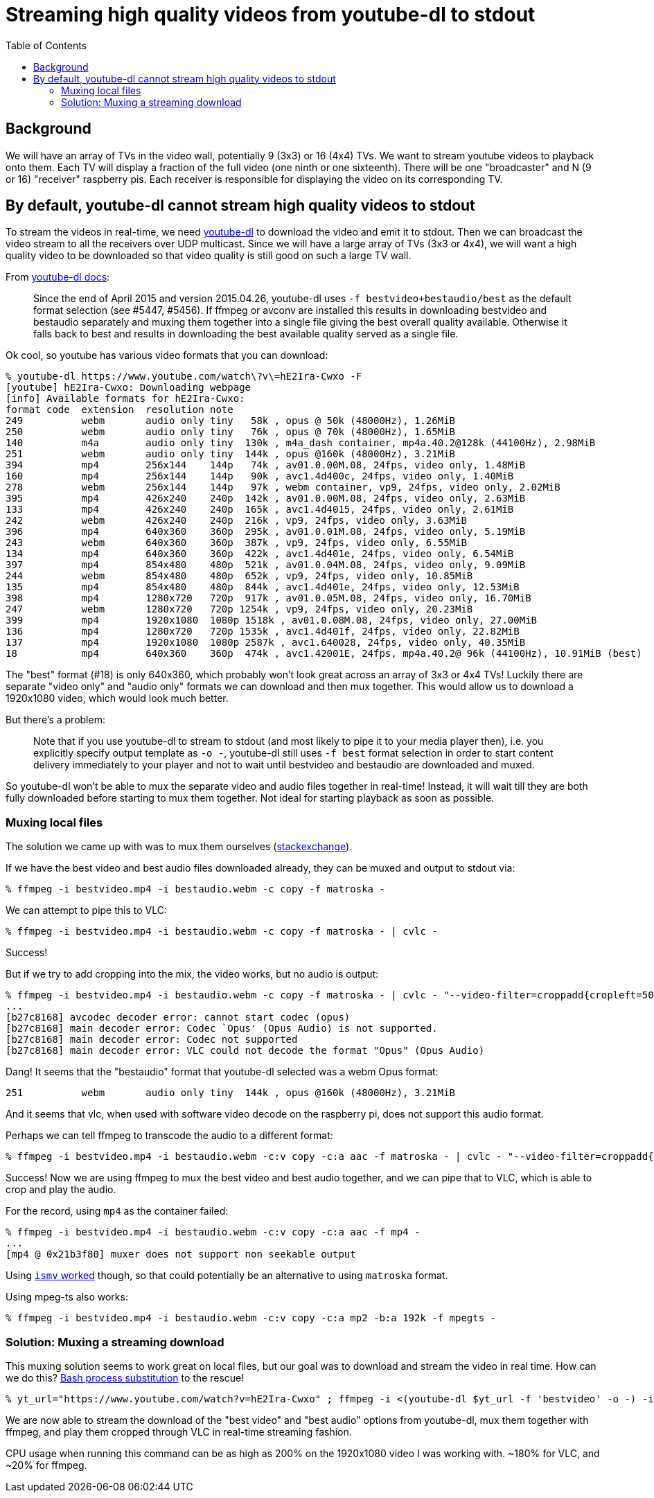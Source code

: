 # Streaming high quality videos from youtube-dl to stdout
:toc:
:toclevels: 5

## Background
We will have an array of TVs in the video wall, potentially 9 (3x3) or 16 (4x4) TVs. We want to stream youtube videos to playback onto them. Each TV will display a fraction of the full video (one ninth or one sixteenth). There will be one "broadcaster" and N (9 or 16) "receiver" raspberry pis. Each receiver is responsible for displaying the video on its corresponding TV.

## By default, youtube-dl cannot stream high quality videos to stdout
To stream the videos in real-time, we need https://github.com/ytdl-org/youtube-dl/[youtube-dl] to download the video and emit it to stdout. Then we can broadcast the video stream to all the receivers over UDP multicast. Since we will have a large array of TVs (3x3 or 4x4), we will want a high quality video to be downloaded so that video quality is still good on such a large TV wall.

From https://github.com/ytdl-org/youtube-dl/blob/master/README.md#format-selection[youtube-dl docs]:
____
Since the end of April 2015 and version 2015.04.26, youtube-dl uses `-f bestvideo+bestaudio/best` as the default format selection (see #5447, #5456). If ffmpeg or avconv are installed this results in downloading bestvideo and bestaudio separately and muxing them together into a single file giving the best overall quality available. Otherwise it falls back to best and results in downloading the best available quality served as a single file.
____
Ok cool, so youtube has various video formats that you can download:
....
% youtube-dl https://www.youtube.com/watch\?v\=hE2Ira-Cwxo -F
[youtube] hE2Ira-Cwxo: Downloading webpage
[info] Available formats for hE2Ira-Cwxo:
format code  extension  resolution note
249          webm       audio only tiny   58k , opus @ 50k (48000Hz), 1.26MiB
250          webm       audio only tiny   76k , opus @ 70k (48000Hz), 1.65MiB
140          m4a        audio only tiny  130k , m4a_dash container, mp4a.40.2@128k (44100Hz), 2.98MiB
251          webm       audio only tiny  144k , opus @160k (48000Hz), 3.21MiB
394          mp4        256x144    144p   74k , av01.0.00M.08, 24fps, video only, 1.48MiB
160          mp4        256x144    144p   90k , avc1.4d400c, 24fps, video only, 1.40MiB
278          webm       256x144    144p   97k , webm container, vp9, 24fps, video only, 2.02MiB
395          mp4        426x240    240p  142k , av01.0.00M.08, 24fps, video only, 2.63MiB
133          mp4        426x240    240p  165k , avc1.4d4015, 24fps, video only, 2.61MiB
242          webm       426x240    240p  216k , vp9, 24fps, video only, 3.63MiB
396          mp4        640x360    360p  295k , av01.0.01M.08, 24fps, video only, 5.19MiB
243          webm       640x360    360p  387k , vp9, 24fps, video only, 6.55MiB
134          mp4        640x360    360p  422k , avc1.4d401e, 24fps, video only, 6.54MiB
397          mp4        854x480    480p  521k , av01.0.04M.08, 24fps, video only, 9.09MiB
244          webm       854x480    480p  652k , vp9, 24fps, video only, 10.85MiB
135          mp4        854x480    480p  844k , avc1.4d401e, 24fps, video only, 12.53MiB
398          mp4        1280x720   720p  917k , av01.0.05M.08, 24fps, video only, 16.70MiB
247          webm       1280x720   720p 1254k , vp9, 24fps, video only, 20.23MiB
399          mp4        1920x1080  1080p 1518k , av01.0.08M.08, 24fps, video only, 27.00MiB
136          mp4        1280x720   720p 1535k , avc1.4d401f, 24fps, video only, 22.82MiB
137          mp4        1920x1080  1080p 2587k , avc1.640028, 24fps, video only, 40.35MiB
18           mp4        640x360    360p  474k , avc1.42001E, 24fps, mp4a.40.2@ 96k (44100Hz), 10.91MiB (best)
....

The "best" format (#18) is only 640x360, which probably won't look great across an array of 3x3 or 4x4 TVs! Luckily there are separate "video only" and "audio only" formats we can download and then mux together. This would allow us to download a 1920x1080 video, which would look much better.

But there's a problem:
____
Note that if you use youtube-dl to stream to stdout (and most likely to pipe it to your media player then), i.e. you explicitly specify output template as `-o -`, youtube-dl still uses `-f best` format selection in order to start content delivery immediately to your player and not to wait until bestvideo and bestaudio are downloaded and muxed.
____

So youtube-dl won't be able to mux the separate video and audio files together in real-time! Instead, it will wait till they are both fully downloaded before starting to mux them together. Not ideal for starting playback as soon as possible.

### Muxing local files
The solution we came up with was to mux them ourselves (https://superuser.com/questions/277642/how-to-merge-audio-and-video-file-in-ffmpeg[stackexchange]).

If we have the best video and best audio files downloaded already, they can be muxed and output to stdout via:
....
% ffmpeg -i bestvideo.mp4 -i bestaudio.webm -c copy -f matroska -
....

We can attempt to pipe this to VLC:
....
% ffmpeg -i bestvideo.mp4 -i bestaudio.webm -c copy -f matroska - | cvlc -
....
Success!

But if we try to add cropping into the mix, the video works, but no audio is output:
....
% ffmpeg -i bestvideo.mp4 -i bestaudio.webm -c copy -f matroska - | cvlc - "--video-filter=croppadd{cropleft=500}" --codec avcodec,none
...
[b27c8168] avcodec decoder error: cannot start codec (opus)
[b27c8168] main decoder error: Codec `Opus' (Opus Audio) is not supported.
[b27c8168] main decoder error: Codec not supported
[b27c8168] main decoder error: VLC could not decode the format "Opus" (Opus Audio)
....
Dang! It seems that the "bestaudio" format that youtube-dl selected was a webm Opus format:
....
251          webm       audio only tiny  144k , opus @160k (48000Hz), 3.21MiB
....

And it seems that vlc, when used with software video decode on the raspberry pi, does not support this audio format.

Perhaps we can tell ffmpeg to transcode the audio to a different format:
....
% ffmpeg -i bestvideo.mp4 -i bestaudio.webm -c:v copy -c:a aac -f matroska - | cvlc - "--video-filter=croppadd{cropleft=500}" --codec avcodec,none
....
Success! Now we are using ffmpeg to mux the best video and best audio together, and we can pipe that to VLC, which is able to crop and play the audio.

For the record, using `mp4` as the container failed:
....
% ffmpeg -i bestvideo.mp4 -i bestaudio.webm -c:v copy -c:a aac -f mp4 -
...
[mp4 @ 0x21b3f80] muxer does not support non seekable output
....

Using https://stackoverflow.com/a/59428514/627663[`ismv` worked] though, so that could potentially be an alternative to using `matroska` format.

Using mpeg-ts also works:
....
% ffmpeg -i bestvideo.mp4 -i bestaudio.webm -c:v copy -c:a mp2 -b:a 192k -f mpegts -
....

### Solution: Muxing a streaming download
This muxing solution seems to work great on local files, but our goal was to download and stream the video in real time. How can we do this? https://tldp.org/LDP/abs/html/process-sub.html[Bash process substitution] to the rescue!
....
% yt_url="https://www.youtube.com/watch?v=hE2Ira-Cwxo" ; ffmpeg -i <(youtube-dl $yt_url -f 'bestvideo' -o -) -i <(youtube-dl $yt_url -f 'bestaudio' -o -) -c:v copy -c:a aac -f matroska - | cvlc - "--video-filter=croppadd{cropleft=1000}" --codec avcodec,none
....
We are now able to stream the download of the "best video" and "best audio" options from youtube-dl, mux them together with ffmpeg, and play them cropped through VLC in real-time streaming fashion.

CPU usage when running this command can be as high as 200% on the 1920x1080 video I was working with. ~180% for VLC, and ~20% for ffmpeg.
